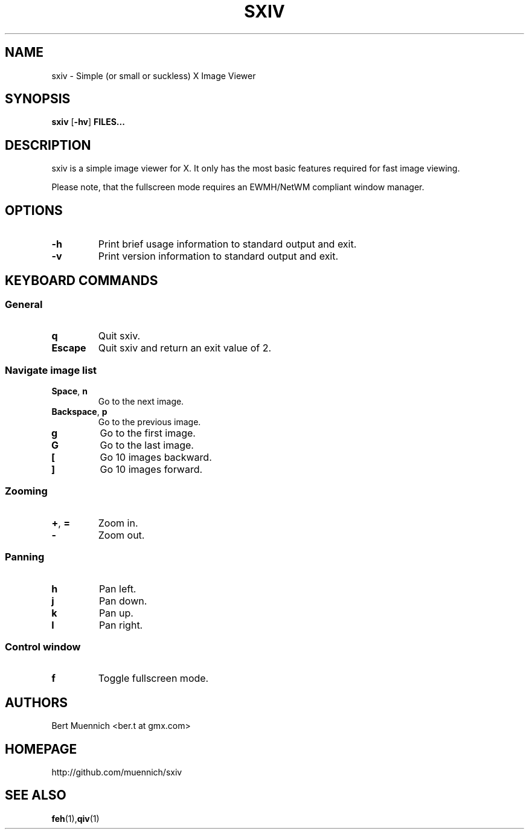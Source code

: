 .TH SXIV 1 sxiv\-VERSION
.SH NAME
sxiv \- Simple (or small or suckless) X Image Viewer
.SH SYNOPSIS
.B sxiv
.RB [ \-hv ]
.B FILES...
.SH DESCRIPTION
sxiv is a simple image viewer for X. It only has the most basic features
required for fast image viewing.
.P
Please note, that the fullscreen mode requires an EWMH/NetWM compliant window
manager.
.SH OPTIONS
.TP
.B \-h
Print brief usage information to standard output and exit.
.TP
.B \-v
Print version information to standard output and exit.
.SH KEYBOARD COMMANDS
.SS General
.TP
.B q
Quit sxiv.
.TP
.B Escape
Quit sxiv and return an exit value of 2.
.SS Navigate image list 
.TP
.BR Space ", " n
Go to the next image.
.TP
.BR Backspace ", " p
Go to the previous image.
.TP
.B g
Go to the first image.
.TP
.B G
Go to the last image.
.TP
.B [
Go 10 images backward.
.TP
.B ]
Go 10 images forward.
.SS Zooming
.TP
.BR + ", " =
Zoom in.
.TP
.B \-
Zoom out.
.SS Panning
.TP
.B h
Pan left.
.TP
.B j
Pan down.
.TP
.B k
Pan up.
.TP
.B l
Pan right.
.SS Control window
.TP
.B f
Toggle fullscreen mode.
.SH AUTHORS
.TP
Bert Muennich <ber.t at gmx.com>
.SH HOMEPAGE
.TP
http://github.com/muennich/sxiv
.SH SEE ALSO
.BR feh (1), qiv (1)
